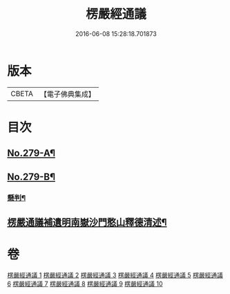 #+TITLE: 楞嚴經通議 
#+DATE: 2016-06-08 15:28:18.701873

* 版本
 |     CBETA|【電子佛典集成】|

* 目次
** [[file:KR6j0687_001.txt::001-0532a1][No.279-A¶]]
** [[file:KR6j0687_001.txt::001-0532c1][No.279-B¶]]
*** [[file:KR6j0687_001.txt::001-0533a5][懸判¶]]
** [[file:KR6j0687_010.txt::010-0657b23][楞嚴通議補遺明南嶽沙門憨山釋德清述¶]]

* 卷
[[file:KR6j0687_001.txt][楞嚴經通議 1]]
[[file:KR6j0687_002.txt][楞嚴經通議 2]]
[[file:KR6j0687_003.txt][楞嚴經通議 3]]
[[file:KR6j0687_004.txt][楞嚴經通議 4]]
[[file:KR6j0687_005.txt][楞嚴經通議 5]]
[[file:KR6j0687_006.txt][楞嚴經通議 6]]
[[file:KR6j0687_007.txt][楞嚴經通議 7]]
[[file:KR6j0687_008.txt][楞嚴經通議 8]]
[[file:KR6j0687_009.txt][楞嚴經通議 9]]
[[file:KR6j0687_010.txt][楞嚴經通議 10]]

